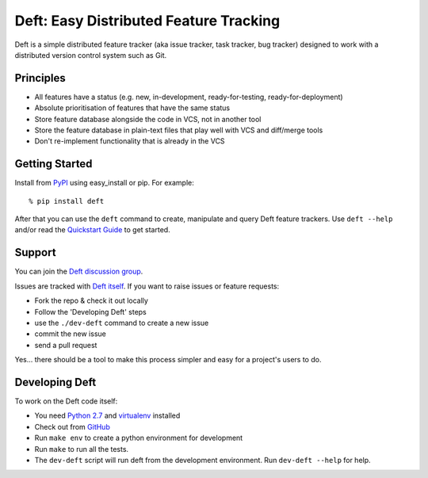 Deft: Easy Distributed Feature Tracking
=======================================

Deft is a simple distributed feature tracker (aka issue tracker,
task tracker, bug tracker) designed to work with a distributed
version control system such as Git.

Principles
----------


-  All features have a status (e.g. new, in-development,
   ready-for-testing, ready-for-deployment)
-  Absolute prioritisation of features that have the same status
-  Store feature database alongside the code in VCS, not in another
   tool
-  Store the feature database in plain-text files that play well
   with VCS and diff/merge tools
-  Don't re-implement functionality that is already in the VCS

Getting Started
---------------

Install from `PyPI`_ using easy\_install or pip. For example:

::

    % pip install deft

After that you can use the ``deft`` command to create, manipulate
and query Deft feature trackers. Use ``deft --help`` and/or read
the `Quickstart Guide`_ to get started.

Support
-------

You can join the `Deft discussion group`_.


Issues are tracked with `Deft itself`_. If you want to raise issues or feature requests:

-  Fork the repo & check it out locally
-  Follow the 'Developing Deft' steps
-  use the ``./dev-deft`` command to create a new issue
-  commit the new issue
-  send a pull request

Yes... there should be a tool to make this process simpler and easy
for a project's users to do.

Developing Deft
---------------

To work on the Deft code itself:


-  You need `Python 2.7`_ and `virtualenv`_ installed
-  Check out from `GitHub`_
-  Run ``make env`` to create a python environment for development
-  Run ``make`` to run all the tests.
-  The ``dev-deft`` script will run deft from the development
   environment. Run ``dev-deft --help`` for help.


.. _PyPI: http://pypi.python.org/pypi/Deft
.. _Quickstart Guide: https://github.com/npryce/deft/wiki/Quickstart-Guide
.. _Deft itself: https://github.com/npryce/deft/tree/master/tracker
.. _Python 2.7: http://www.python.org
.. _virtualenv: http://www.virtualenv.org
.. _GitHub: http://github.com/npryce/deft
.. _Deft discussion group: https://groups.google.com/group/deft-users
